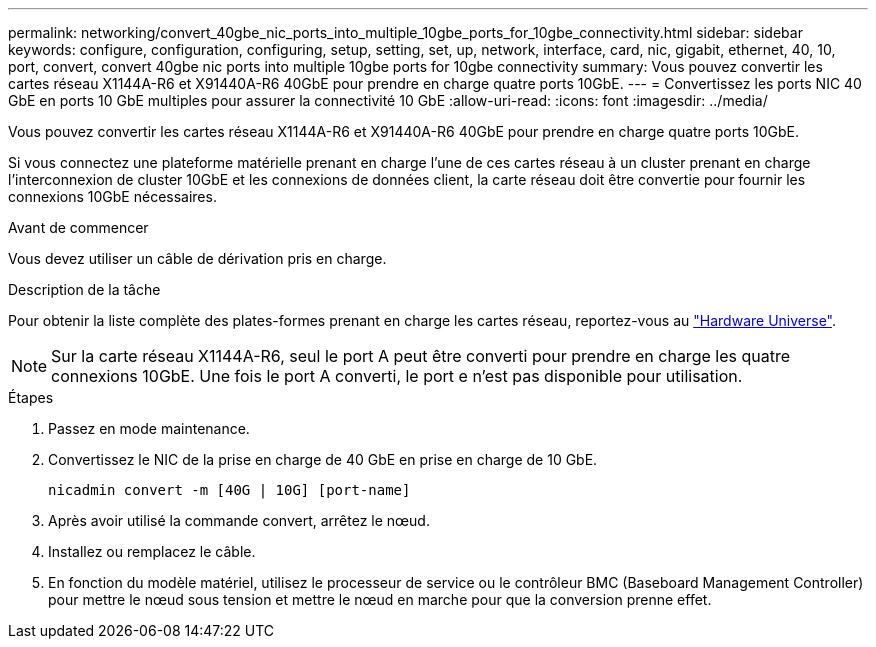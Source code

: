 ---
permalink: networking/convert_40gbe_nic_ports_into_multiple_10gbe_ports_for_10gbe_connectivity.html 
sidebar: sidebar 
keywords: configure, configuration, configuring, setup, setting, set, up, network, interface, card, nic, gigabit, ethernet, 40, 10, port, convert, convert 40gbe nic ports into multiple 10gbe ports for 10gbe connectivity 
summary: Vous pouvez convertir les cartes réseau X1144A-R6 et X91440A-R6 40GbE pour prendre en charge quatre ports 10GbE. 
---
= Convertissez les ports NIC 40 GbE en ports 10 GbE multiples pour assurer la connectivité 10 GbE
:allow-uri-read: 
:icons: font
:imagesdir: ../media/


[role="lead"]
Vous pouvez convertir les cartes réseau X1144A-R6 et X91440A-R6 40GbE pour prendre en charge quatre ports 10GbE.

Si vous connectez une plateforme matérielle prenant en charge l'une de ces cartes réseau à un cluster prenant en charge l'interconnexion de cluster 10GbE et les connexions de données client, la carte réseau doit être convertie pour fournir les connexions 10GbE nécessaires.

.Avant de commencer
Vous devez utiliser un câble de dérivation pris en charge.

.Description de la tâche
Pour obtenir la liste complète des plates-formes prenant en charge les cartes réseau, reportez-vous au https://hwu.netapp.com/["Hardware Universe"^].


NOTE: Sur la carte réseau X1144A-R6, seul le port A peut être converti pour prendre en charge les quatre connexions 10GbE. Une fois le port A converti, le port e n'est pas disponible pour utilisation.

.Étapes
. Passez en mode maintenance.
. Convertissez le NIC de la prise en charge de 40 GbE en prise en charge de 10 GbE.
+
[listing]
----
nicadmin convert -m [40G | 10G] [port-name]
----
. Après avoir utilisé la commande convert, arrêtez le nœud.
. Installez ou remplacez le câble.
. En fonction du modèle matériel, utilisez le processeur de service ou le contrôleur BMC (Baseboard Management Controller) pour mettre le nœud sous tension et mettre le nœud en marche pour que la conversion prenne effet.


